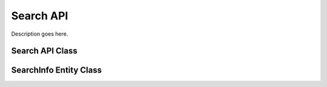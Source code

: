 .. Stub file
   Added: September 7th, 2015
   Author: Bruno Skvorc <bruno@skvorc.me>

==========
Search API
==========

Description goes here.

Search API Class
================

.. php:namespace:: Swader\Diffbot\Api

.. php:class:: Search

SearchInfo Entity Class
=======================

.. php:namespace:: Swader\Diffbot\Entity

.. php:class:: SearchInfo
